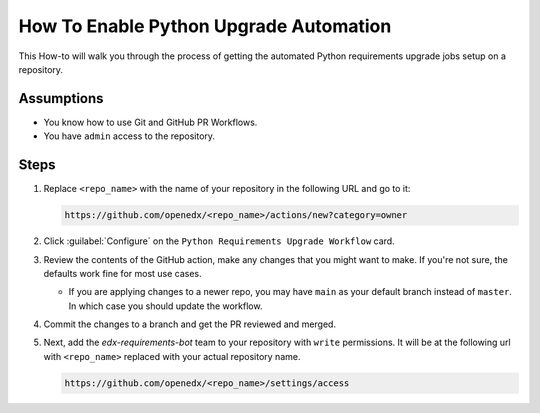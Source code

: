 How To Enable Python Upgrade Automation
#######################################

This How-to will walk you through the process of getting the automated Python
requirements upgrade jobs setup on a repository.

Assumptions
***********

* You know how to use Git and GitHub PR Workflows.

* You have ``admin`` access to the repository.

Steps
*****

1. Replace ``<repo_name>`` with the name of your repository in the following URL
   and go to it:

   .. code::

      https://github.com/openedx/<repo_name>/actions/new?category=owner

2. Click :guilabel:`Configure` on the ``Python Requirements Upgrade Workflow``
   card.

   .. image:: /_images/developer_how_tos/python-requirements-upgrade-workflow.png
      :alt: An image of the Python Requirements Upgrade Workflow Card in GitHub's UI.

3. Review the contents of the GitHub action, make any changes that you might want
   to make.  If you're not sure, the defaults work fine for most use cases.

   * If you are applying changes to a newer repo, you may have ``main`` as your
     default branch instead of ``master``.  In which case you should update the
     workflow.

4. Commit the changes to a branch and get the PR reviewed and merged.

   .. image:: /_images/developer_how_tos/python-requirements-upgrade-make-pr.png
      :alt: An image of the UI formaking a branche for your changes.

5. Next, add the `edx-requirements-bot` team to your repository with ``write``
   permissions.  It will be at the following url with ``<repo_name>`` replaced
   with your actual repository name.

   .. code::

      https://github.com/openedx/<repo_name>/settings/access

   .. image:: /_images/developer_how_tos/edx-requirements-bot-write.png
      :alt: What the edx-requirements-bot team looks like once you've added it.
